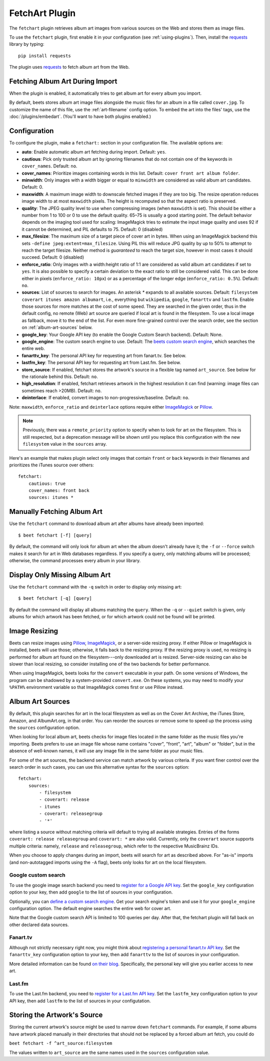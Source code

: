 FetchArt Plugin
===============

The ``fetchart`` plugin retrieves album art images from various sources on the
Web and stores them as image files.

To use the ``fetchart`` plugin, first enable it in your configuration (see
:ref:`using-plugins`). Then, install the `requests`_ library by typing::

    pip install requests

The plugin uses `requests`_ to fetch album art from the Web.

.. _requests: https://requests.readthedocs.io/en/master/

Fetching Album Art During Import
--------------------------------

When the plugin is enabled, it automatically tries to get album art for every
album you import.

By default, beets stores album art image files alongside the music files for an
album in a file called ``cover.jpg``. To customize the name of this file, use
the :ref:`art-filename` config option. To embed the art into the files' tags,
use the :doc:`/plugins/embedart`. (You'll want to have both plugins enabled.)

Configuration
-------------

To configure the plugin, make a ``fetchart:`` section in your configuration
file. The available options are:

- **auto**: Enable automatic album art fetching during import.
  Default: ``yes``.
- **cautious**: Pick only trusted album art by ignoring filenames that do not
  contain one of the keywords in ``cover_names``.
  Default: ``no``.
- **cover_names**: Prioritize images containing words in this list.
  Default: ``cover front art album folder``.
- **minwidth**: Only images with a width bigger or equal to ``minwidth`` are
  considered as valid album art candidates. Default: 0.
- **maxwidth**: A maximum image width to downscale fetched images if they are
  too big. The resize operation reduces image width to at most ``maxwidth``
  pixels. The height is recomputed so that the aspect ratio is preserved.
- **quality**: The JPEG quality level to use when compressing images (when
  ``maxwidth`` is set). This should be either a number from 1 to 100 or 0 to
  use the default quality. 65–75 is usually a good starting point. The default
  behavior depends on the imaging tool used for scaling: ImageMagick tries to
  estimate the input image quality and uses 92 if it cannot be determined, and
  PIL defaults to 75.
  Default: 0 (disabled)
- **max_filesize**: The maximum size of a target piece of cover art in bytes.
  When using an ImageMagick backend this sets 
  ``-define jpeg:extent=max_filesize``. Using PIL this will reduce JPG quality
  by up to 50% to attempt to reach the target filesize. Neither method is
  *guaranteed* to reach the target size, however in most cases it should
  succeed.
  Default: 0 (disabled)
- **enforce_ratio**: Only images with a width:height ratio of 1:1 are
  considered as valid album art candidates if set to ``yes``.
  It is also possible to specify a certain deviation to the exact ratio to
  still be considered valid. This can be done either in pixels
  (``enforce_ratio: 10px``) or as a percentage of the longer edge
  (``enforce_ratio: 0.5%``). Default: ``no``.
- **sources**: List of sources to search for images. An asterisk `*` expands
  to all available sources.
  Default: ``filesystem coverart itunes amazon albumart``, i.e., everything but
  ``wikipedia``, ``google``, ``fanarttv`` and ``lastfm``. Enable those sources
  for more matches at the cost of some speed. They are searched in the given
  order, thus in the default config, no remote (Web) art source are queried if
  local art is found in the filesystem. To use a local image as fallback,
  move it to the end of the list. For even more fine-grained control over
  the search order, see the section on :ref:`album-art-sources` below.
- **google_key**: Your Google API key (to enable the Google Custom Search
  backend).
  Default: None.
- **google_engine**: The custom search engine to use.
  Default: The `beets custom search engine`_, which searches the entire web.
- **fanarttv_key**: The personal API key for requesting art from
  fanart.tv. See below.
- **lastfm_key**: The personal API key for requesting art from Last.fm. See
  below.
- **store_source**: If enabled, fetchart stores the artwork's source in a
  flexible tag named ``art_source``. See below for the rationale behind this.
  Default: ``no``.
- **high_resolution**: If enabled, fetchart retrieves artwork in the highest
  resolution it can find (warning: image files can sometimes reach >20MB).
  Default: ``no``.
- **deinterlace**: If enabled, convert images to non-progressive/baseline.
  Default: ``no``.

Note: ``maxwidth``, ``enforce_ratio`` and ``deinterlace`` options require either `ImageMagick`_
or `Pillow`_.

.. note::

    Previously, there was a ``remote_priority`` option to specify when to
    look for art on the filesystem. This is
    still respected, but a deprecation message will be shown until you
    replace this configuration with the new ``filesystem`` value in the
    ``sources`` array.

.. _beets custom search engine: https://cse.google.com.au:443/cse/publicurl?cx=001442825323518660753:hrh5ch1gjzm
.. _Pillow: https://github.com/python-pillow/Pillow
.. _ImageMagick: https://www.imagemagick.org/

Here's an example that makes plugin select only images that contain ``front`` or
``back`` keywords in their filenames and prioritizes the iTunes source over
others::

    fetchart:
        cautious: true
        cover_names: front back
        sources: itunes *


Manually Fetching Album Art
---------------------------

Use the ``fetchart`` command to download album art after albums have already
been imported::

    $ beet fetchart [-f] [query]

By default, the command will only look for album art when the album doesn't
already have it; the ``-f`` or ``--force`` switch makes it search for art
in Web databases regardless. If you specify a query, only matching albums will
be processed; otherwise, the command processes every album in your library.

Display Only Missing Album Art
------------------------------

Use the ``fetchart`` command with the ``-q`` switch in order to display only missing
art::

    $ beet fetchart [-q] [query]

By default the command will display all albums matching the ``query``. When the
``-q`` or ``--quiet`` switch is given, only albums for which artwork has been
fetched, or for which artwork could not be found will be printed.

.. _image-resizing:

Image Resizing
--------------

Beets can resize images using `Pillow`_, `ImageMagick`_, or a server-side resizing
proxy. If either Pillow or ImageMagick is installed, beets will use those;
otherwise, it falls back to the resizing proxy. If the resizing proxy is used,
no resizing is performed for album art found on the filesystem---only downloaded
art is resized. Server-side resizing can also be slower than local resizing, so
consider installing one of the two backends for better performance.

When using ImageMagick, beets looks for the ``convert`` executable in your path.
On some versions of Windows, the program can be shadowed by a system-provided
``convert.exe``. On these systems, you may need to modify your ``%PATH%``
environment variable so that ImageMagick comes first or use Pillow instead.

.. _Pillow: https://github.com/python-pillow/Pillow
.. _ImageMagick: https://www.imagemagick.org/

.. _album-art-sources:

Album Art Sources
-----------------

By default, this plugin searches for art in the local filesystem as well as on
the Cover Art Archive, the iTunes Store, Amazon, and AlbumArt.org, in that
order.
You can reorder the sources or remove
some to speed up the process using the ``sources`` configuration option.

When looking for local album art, beets checks for image files located in the
same folder as the music files you're importing. Beets prefers to use an image
file whose name contains "cover", "front", "art", "album" or "folder", but in
the absence of well-known names, it will use any image file in the same folder
as your music files.

For some of the art sources, the backend service can match artwork by various
criteria. If you want finer control over the search order in such cases, you
can use this alternative syntax for the ``sources`` option::

    fetchart:
        sources:
            - filesystem
            - coverart: release
            - itunes
            - coverart: releasegroup
            - '*'

where listing a source without matching criteria will default to trying all
available strategies. Entries of the forms ``coverart: release releasegroup``
and ``coverart: *`` are also valid.
Currently, only the ``coverart`` source supports multiple criteria:
namely, ``release`` and ``releasegroup``, which refer to the
respective MusicBrainz IDs.

When you choose to apply changes during an import, beets will search for art as
described above.  For "as-is" imports (and non-autotagged imports using the
``-A`` flag), beets only looks for art on the local filesystem.

Google custom search
''''''''''''''''''''

To use the google image search backend you need to
`register for a Google API key`_. Set the ``google_key`` configuration
option to your key, then add ``google`` to the list of sources in your
configuration.

.. _register for a Google API key: https://console.developers.google.com.

Optionally, you can `define a custom search engine`_. Get your search engine's
token and use it for your ``google_engine`` configuration option. The
default engine searches the entire web for cover art.

.. _define a custom search engine: https://www.google.com/cse/all

Note that the Google custom search API is limited to 100 queries per day.
After that, the fetchart plugin will fall back on other declared data sources.

Fanart.tv
'''''''''

Although not strictly necessary right now, you might think about
`registering a personal fanart.tv API key`_. Set the ``fanarttv_key``
configuration option to your key, then add ``fanarttv`` to the list of sources
in your configuration.

.. _registering a personal fanart.tv API key: https://fanart.tv/get-an-api-key/

More detailed information can be found `on their blog`_. Specifically, the
personal key will give you earlier access to new art.

.. _on their blog: https://fanart.tv/2015/01/personal-api-keys/

Last.fm
'''''''

To use the Last.fm backend, you need to `register for a Last.fm API key`_. Set
the ``lastfm_key`` configuration option to your API key, then add ``lastfm`` to
the list of sources in your configutation.

.. _register for a Last.fm API key: https://www.last.fm/api/account/create

Storing the Artwork's Source
----------------------------

Storing the current artwork's source might be used to narrow down
``fetchart`` commands. For example, if some albums have artwork placed
manually in their directories that should not be replaced by a forced
album art fetch, you could do

``beet fetchart -f ^art_source:filesystem``

The values written to ``art_source`` are the same names used in the ``sources``
configuration value.
